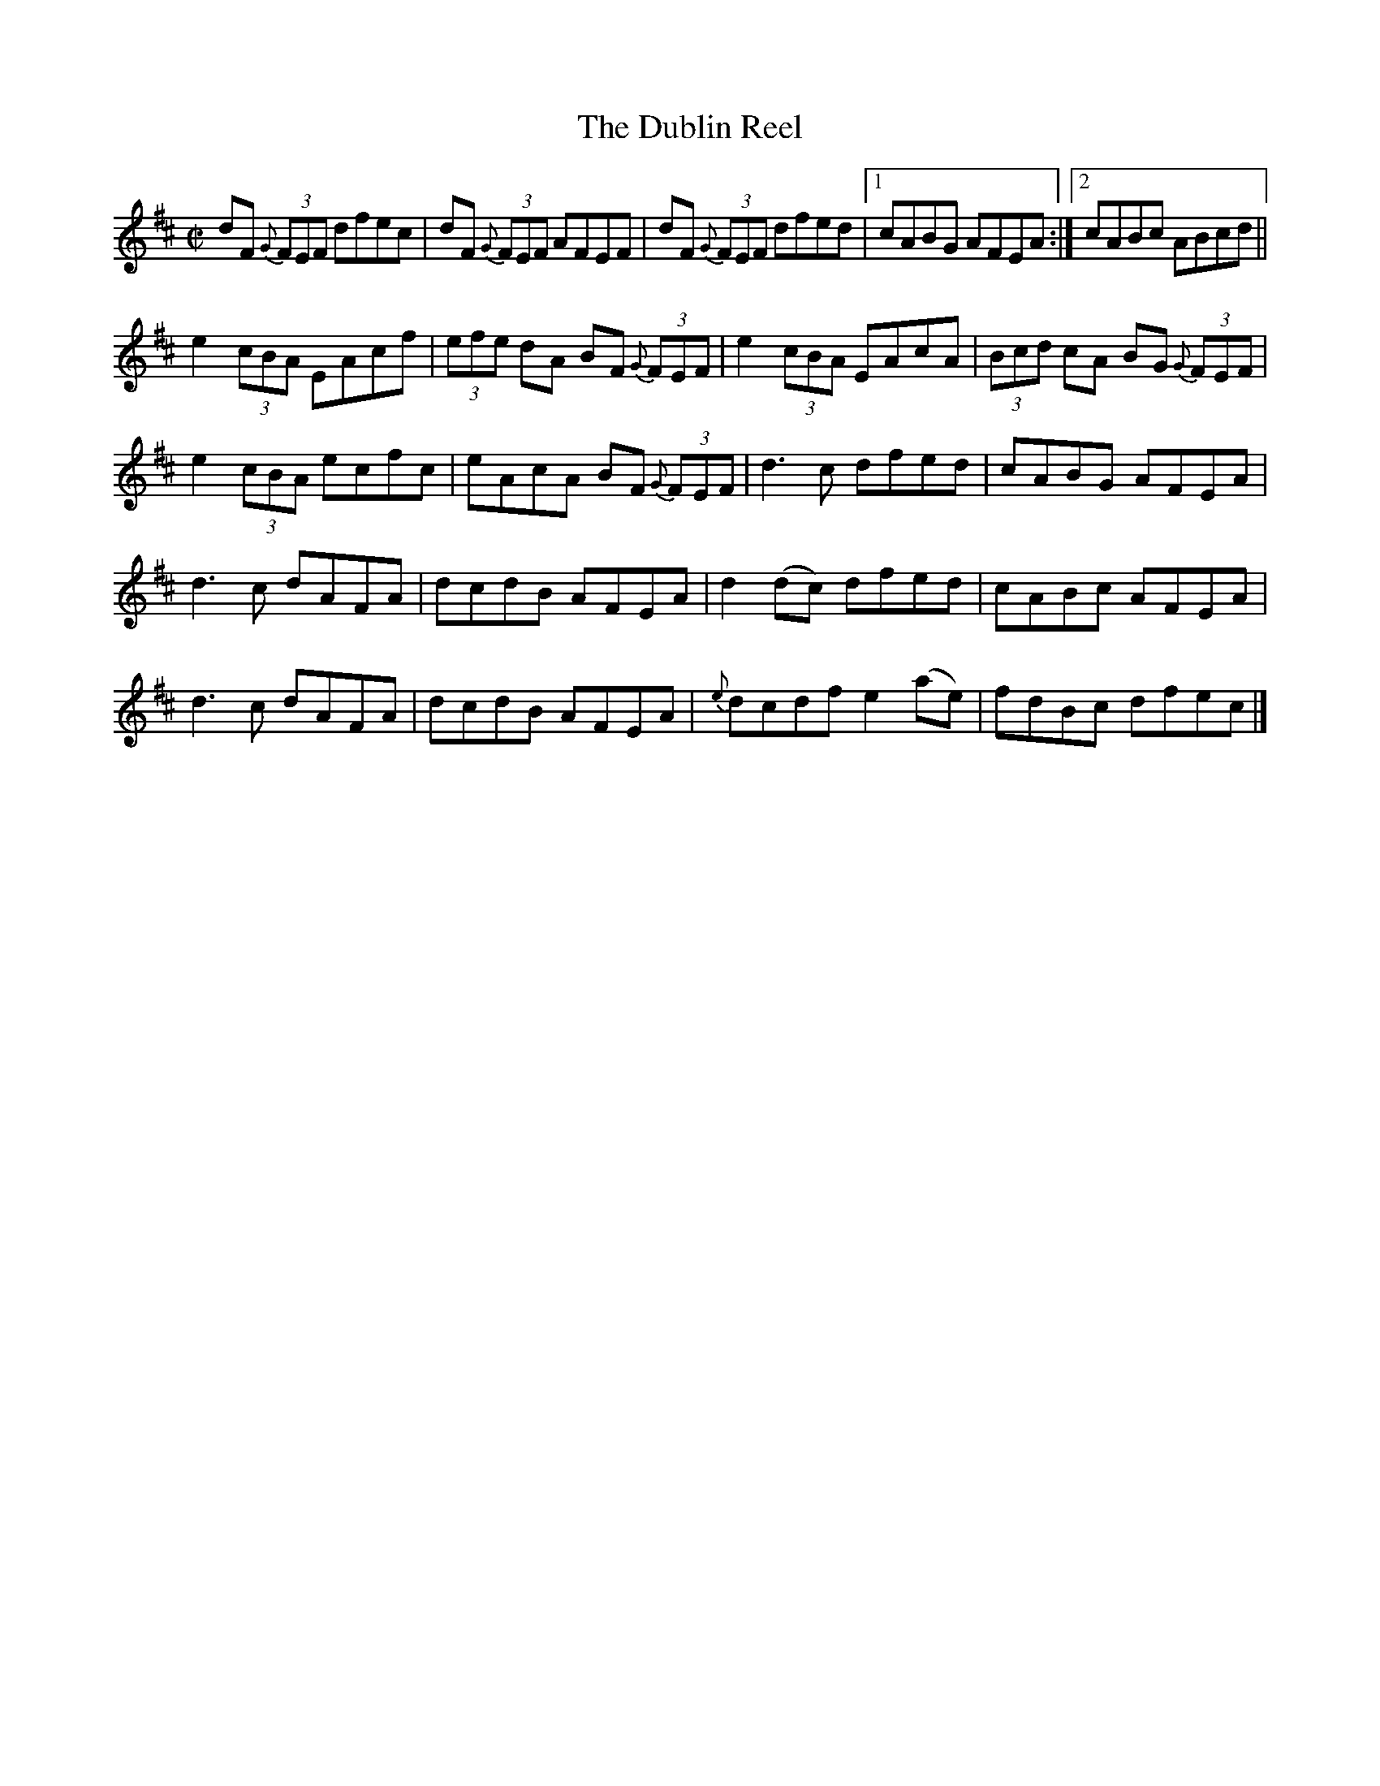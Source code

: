 X:1374
T:The Dublin Reel
R:Reel
N:Collected by Delaney
B:O'Neill's 1374
M:C|
L:1/8
K:D
dF {G}(3FEF dfec|dF {G}(3FEF AFEF|dF {G}(3FEF dfed|1cABG AFEA:|2cABc ABcd||
e2(3cBA EAcf|(3efe dA BF {G}(3FEF|e2(3cBA EAcA|(3Bcd cA BG {G}(3FEF|
e2(3cBA ecfc|eAcA BF {G}(3FEF|d3c dfed|cABG AFEA|
d3c dAFA|dcdB AFEA|d2(dc) dfed|cABc AFEA|
 d3c dAFA|dcdB AFEA|{e}dcdfe2(ae)|fdBc dfec|]
